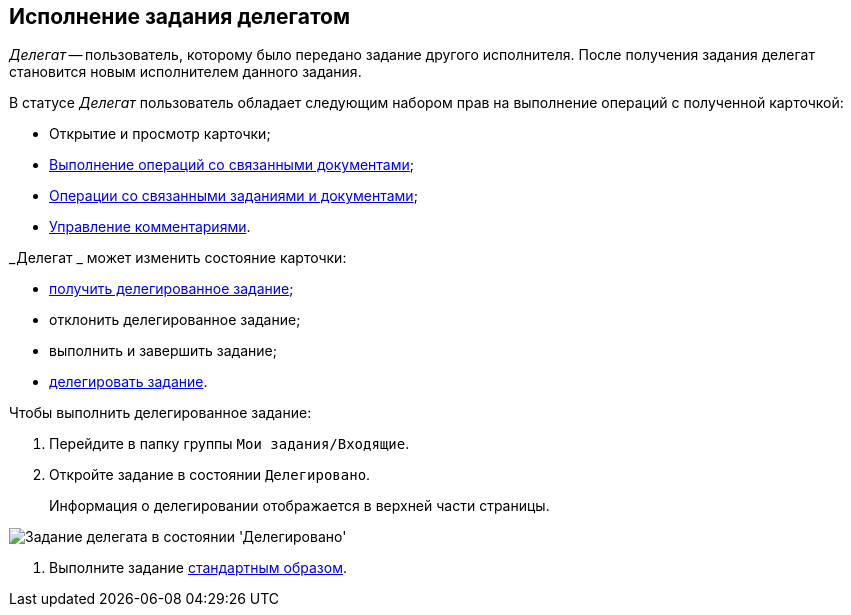 
== Исполнение задания делегатом

_Делегат_ -- пользователь, которому было передано задание другого исполнителя. После получения задания делегат становится новым исполнителем данного задания.

В статусе _Делегат_ пользователь обладает следующим набором прав на выполнение операций с полученной карточкой:

* Открытие и просмотр карточки;
* xref:tcard_related_documents.adoc[Выполнение операций со связанными документами];
* xref:Task_WorkWithAdditional.adoc[Операции со связанными заданиями и документами];
* xref:tcard_comments.adoc[Управление комментариями].

_Делегат _ может изменить состояние карточки:

* xref:task_tcard_change_state_get_task_from_performer.adoc[получить делегированное задание];
* отклонить делегированное задание;
* выполнить и завершить задание;
* xref:task_tcard_change_state_delegate.adoc[делегировать задание].

Чтобы выполнить делегированное задание:

. [.ph .cmd]#Перейдите в папку группы [.ph .filepath]`Мои задания/Входящие`.#
. [.ph .cmd]#Откройте задание в состоянии `Делегировано`.#
+
Информация о делегировании отображается в верхней части страницы.

image::tcard_delegated_performer.png[Задание делегата в состоянии 'Делегировано']
. [.ph .cmd]#Выполните задание xref:task_tcard_change_state_finish_performer.adoc[стандартным образом].#
